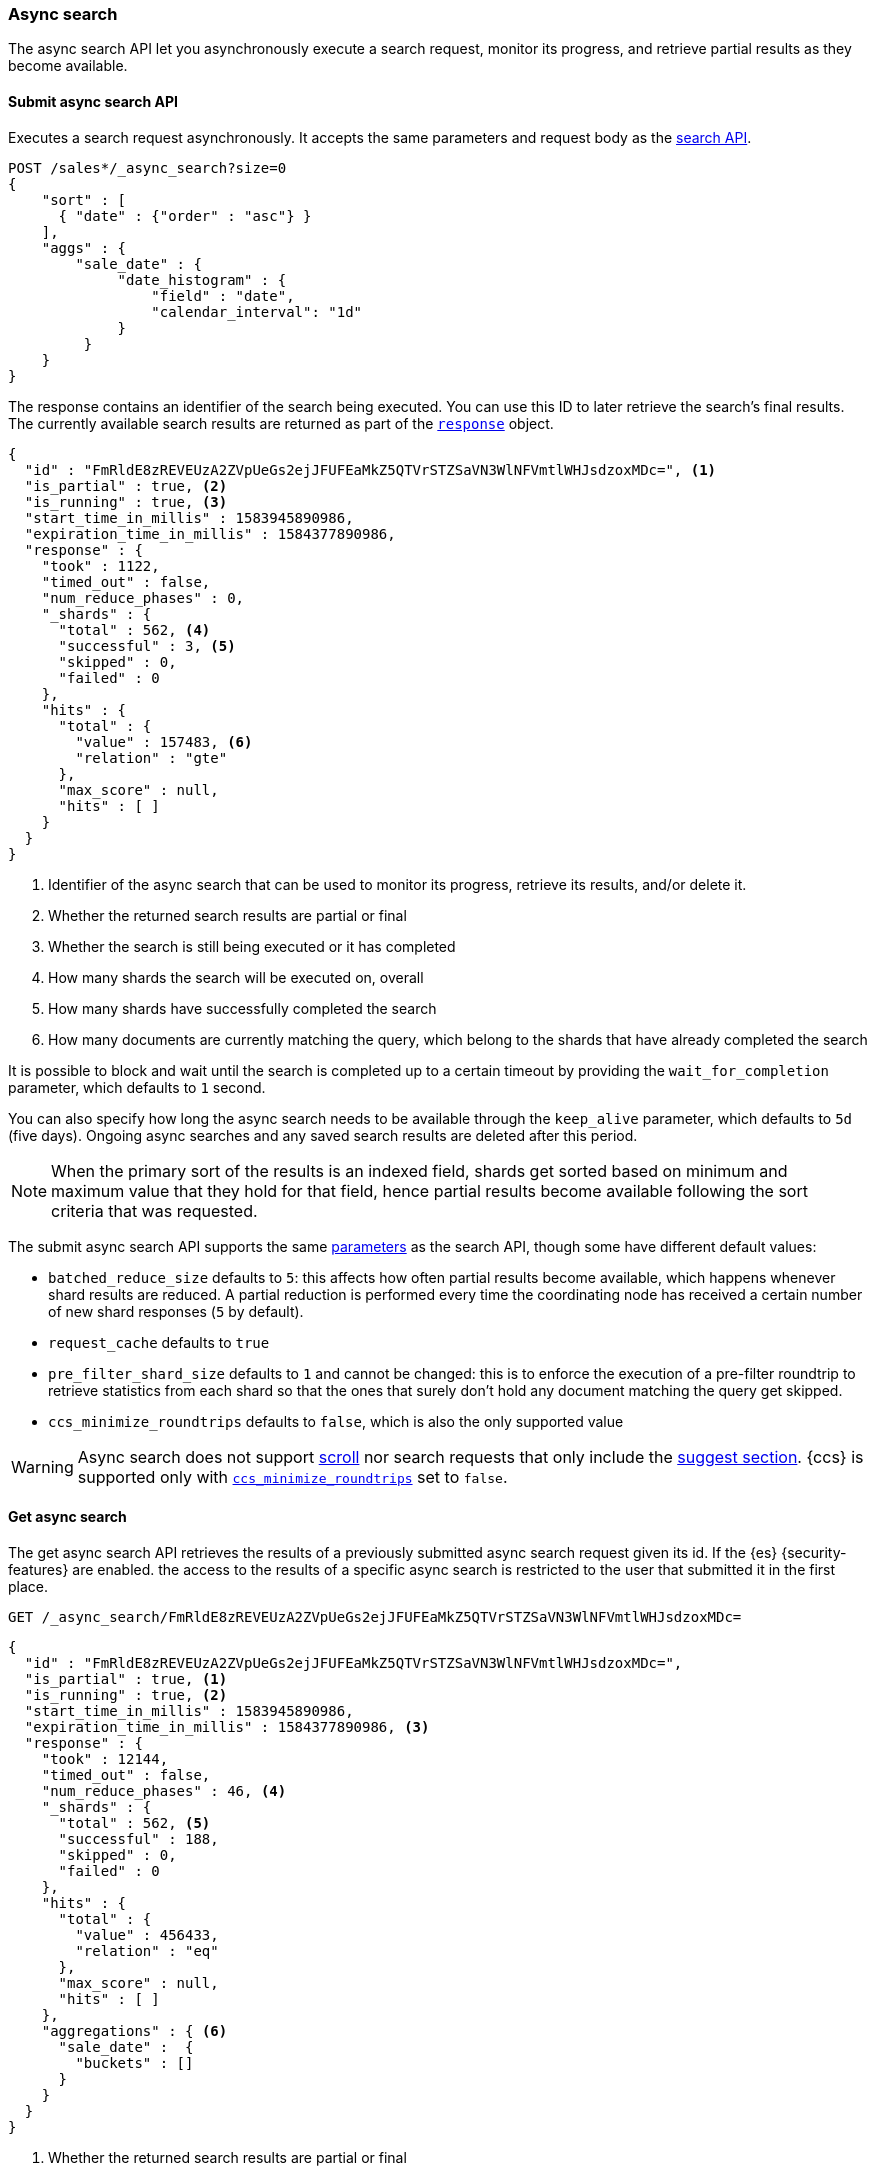 [role="xpack"]
[testenv="basic"]
[[async-search]]
=== Async search

The async search API let you asynchronously execute a
search request, monitor its progress, and retrieve  partial results
as they become available.

[[submit-async-search]]
==== Submit async search API

Executes a search request asynchronously. It accepts the same
parameters and request body as the <<search-search,search API>>.

[source,console,id=submit-async-search-date-histogram-example]
--------------------------------------------------
POST /sales*/_async_search?size=0
{
    "sort" : [
      { "date" : {"order" : "asc"} }
    ],
    "aggs" : {
        "sale_date" : {
             "date_histogram" : {
                 "field" : "date",
                 "calendar_interval": "1d"
             }
         }
    }
}
--------------------------------------------------
// TEST[setup:sales]
// TEST[s/size=0/size=0&wait_for_completion=10s&clean_on_completion=false/]

The response contains an identifier of the search being executed.
You can use this ID to later retrieve the search's final results.
The currently available search
results are returned as part of the <<search-api-response-body,`response`>> object.

[source,console-result]
--------------------------------------------------
{
  "id" : "FmRldE8zREVEUzA2ZVpUeGs2ejJFUFEaMkZ5QTVrSTZSaVN3WlNFVmtlWHJsdzoxMDc=", <1>
  "is_partial" : true, <2>
  "is_running" : true, <3>
  "start_time_in_millis" : 1583945890986,
  "expiration_time_in_millis" : 1584377890986,
  "response" : {
    "took" : 1122,
    "timed_out" : false,
    "num_reduce_phases" : 0,
    "_shards" : {
      "total" : 562, <4>
      "successful" : 3, <5>
      "skipped" : 0,
      "failed" : 0
    },
    "hits" : {
      "total" : {
        "value" : 157483, <6>
        "relation" : "gte"
      },
      "max_score" : null,
      "hits" : [ ]
    }
  }
}
--------------------------------------------------
// TESTRESPONSE[s/FmRldE8zREVEUzA2ZVpUeGs2ejJFUFEaMkZ5QTVrSTZSaVN3WlNFVmtlWHJsdzoxMDc=/$body.id/]
// TESTRESPONSE[s/"is_partial" : true/"is_partial": $body.is_partial/]
// TESTRESPONSE[s/"is_running" : true/"is_running": $body.is_running/]
// TESTRESPONSE[s/1583945890986/$body.start_time_in_millis/]
// TESTRESPONSE[s/1584377890986/$body.expiration_time_in_millis/]
// TESTRESPONSE[s/"took" : 1122/"took": $body.response.took/]
// TESTRESPONSE[s/"num_reduce_phases" : 0,//]
// TESTRESPONSE[s/"total" : 562/"total": $body.response._shards.total/]
// TESTRESPONSE[s/"successful" : 3/"successful": $body.response._shards.successful/]
// TESTRESPONSE[s/"value" : 157483/"value": $body.response.hits.total.value/]
// TESTRESPONSE[s/"relation" : "gte"/"relation": $body.response.hits.total.relation/]
// TESTRESPONSE[s/"hits" : \[ \]\n\s\s\s\s\}/"hits" : \[\]},"aggregations":  $body.response.aggregations/]

<1> Identifier of the async search that can be used to monitor its progress, retrieve its results, and/or delete it.
<2> Whether the returned search results are partial or final
<3> Whether the search is still being executed or it has completed
<4> How many shards the search will be executed on, overall
<5> How many shards have successfully completed the search
<6> How many documents are currently matching the query, which belong to the shards that have already completed the search

It is possible to block and wait until the search is completed up to a certain
timeout by providing the `wait_for_completion` parameter, which defaults to
`1` second.

You can also specify how long the async search needs to be
available through the `keep_alive` parameter, which defaults to `5d` (five days).
Ongoing async searches and any saved search results are deleted after this
period.

NOTE: When the primary sort of the results is an indexed field, shards get
sorted based on minimum and maximum value that they hold for that field,
hence partial results become available following the sort criteria that
was requested.

The submit async search API supports the same <<search-search-api-query-params,parameters>>
as the search API, though some have different default values:

* `batched_reduce_size` defaults to `5`: this affects how often partial results
become available, which happens whenever shard results are reduced. A partial
reduction is performed every time the coordinating node has received a certain
number of new shard responses (`5` by default).
* `request_cache` defaults to `true`
* `pre_filter_shard_size` defaults to `1` and cannot be changed: this is to
enforce the execution of a pre-filter roundtrip to retrieve statistics from
each shard so that the ones that surely don't hold any document matching the
query get skipped.
* `ccs_minimize_roundtrips` defaults to `false`, which is also the only
supported value

WARNING: Async search does not support <<request-body-search-scroll,scroll>>
nor search requests that only include the  <<search-suggesters,suggest section>>.
{ccs} is supported only with <<ccs-min-roundtrips,`ccs_minimize_roundtrips`>>
set to `false`.

[[get-async-search]]
==== Get async search

The get async search API retrieves the results of a previously submitted
async search request given its id. If the {es} {security-features} are enabled.
the access to the results of a specific async search is restricted to the user
that submitted it in the first place.

[source,console,id=get-async-search-date-histogram-example]
--------------------------------------------------
GET /_async_search/FmRldE8zREVEUzA2ZVpUeGs2ejJFUFEaMkZ5QTVrSTZSaVN3WlNFVmtlWHJsdzoxMDc=
--------------------------------------------------
// TEST[continued s/FmRldE8zREVEUzA2ZVpUeGs2ejJFUFEaMkZ5QTVrSTZSaVN3WlNFVmtlWHJsdzoxMDc=/\${body.id}/]

[source,console-result]
--------------------------------------------------
{
  "id" : "FmRldE8zREVEUzA2ZVpUeGs2ejJFUFEaMkZ5QTVrSTZSaVN3WlNFVmtlWHJsdzoxMDc=",
  "is_partial" : true, <1>
  "is_running" : true, <2>
  "start_time_in_millis" : 1583945890986,
  "expiration_time_in_millis" : 1584377890986, <3>
  "response" : {
    "took" : 12144,
    "timed_out" : false,
    "num_reduce_phases" : 46, <4>
    "_shards" : {
      "total" : 562, <5>
      "successful" : 188,
      "skipped" : 0,
      "failed" : 0
    },
    "hits" : {
      "total" : {
        "value" : 456433,
        "relation" : "eq"
      },
      "max_score" : null,
      "hits" : [ ]
    },
    "aggregations" : { <6>
      "sale_date" :  {
        "buckets" : []
      }
    }
  }
}
--------------------------------------------------
// TESTRESPONSE[s/FmRldE8zREVEUzA2ZVpUeGs2ejJFUFEaMkZ5QTVrSTZSaVN3WlNFVmtlWHJsdzoxMDc=/$body.id/]
// TESTRESPONSE[s/"is_partial" : true/"is_partial" : false/]
// TESTRESPONSE[s/"is_running" : true/"is_running" : false/]
// TESTRESPONSE[s/1583945890986/$body.start_time_in_millis/]
// TESTRESPONSE[s/1584377890986/$body.expiration_time_in_millis/]
// TESTRESPONSE[s/"took" : 12144/"took": $body.response.took/]
// TESTRESPONSE[s/"total" : 562/"total": $body.response._shards.total/]
// TESTRESPONSE[s/"successful" : 188/"successful": $body.response._shards.successful/]
// TESTRESPONSE[s/"value" : 456433/"value": $body.response.hits.total.value/]
// TESTRESPONSE[s/"buckets" : \[\]/"buckets": $body.response.aggregations.sale_date.buckets/]
// TESTRESPONSE[s/"num_reduce_phases" : 46,//]

<1> Whether the returned search results are partial or final
<2> Whether the search is still being executed or it has completed
<3> When the async search will expire
<4> Indicates how many reduction of the results have been performed. If this
number increases compared to the last retrieved results, you can expect
additional results included in the search response
<5> Indicates how many shards have executed the query. Note that in order for
shard results to be included in the search response, they need to be reduced
first.
<6> Partial aggregations results, coming from the shards that have already
completed the execution of the query.

The `wait_for_completion` parameter, which defaults to `1`, can also be provided
when calling the Get Async Search API, in order to wait for the search to be
completed up until the provided timeout. Final results will be returned if
available before the timeout expires, otherwise the currently available results
will be returned once the timeout expires.

The `keep_alive` parameter specifies how long the async search should be
available in the cluster. When not specified, the `keep_alive` set with the
corresponding submit async request will be used. Otherwise, it is possible to
override such value and extend the validity of the request. When this period
expires, the search, if still running, is cancelled. If the search is
completed, its saved results are deleted.

[[delete-async-search]]
==== Delete async search

You can use the delete async search API to manually delete an async search
by ID. If the search is still running, the search request will be cancelled.
Otherwise, the saved search results are deleted.

[source,console,id=delete-async-search-date-histogram-example]
--------------------------------------------------
DELETE /_async_search/FmRldE8zREVEUzA2ZVpUeGs2ejJFUFEaMkZ5QTVrSTZSaVN3WlNFVmtlWHJsdzoxMDc=
--------------------------------------------------
// TEST[continued s/FmRldE8zREVEUzA2ZVpUeGs2ejJFUFEaMkZ5QTVrSTZSaVN3WlNFVmtlWHJsdzoxMDc=/\${body.id}/]
